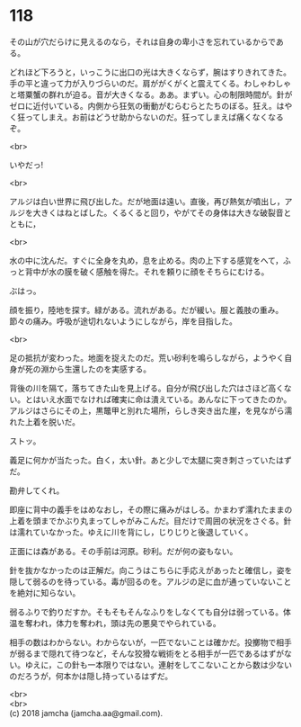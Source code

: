 #+OPTIONS: toc:nil
#+OPTIONS: \n:t

* 118

  その山が穴だらけに見えるのなら，それは自身の卑小さを忘れているからである。

  どれほど下ろうと，いっこうに出口の光は大きくならず，腕はすりきれてきた。手の平と違って力が入りづらいのだ。肩ががくがくと震えてくる。わしゃわしゃと塔粟蟹の群れが迫る。音が大きくなる。ああ。まずい。心の制限時間が。針がゼロに近付いている。内側から狂気の衝動がむらむらとたちのぼる。狂え。はやく狂ってしまえ。お前はどうせ助からないのだ。狂ってしまえば痛くなくなるぞ。

  <br>

  いやだっ!

  <br>

  アルジは白い世界に飛び出した。だが地面は遠い。直後，再び熱気が噴出し，アルジを大きくはねとばした。くるくると回り，やがてその身体は大きな破裂音とともに，

  <br>

  水の中に沈んだ。すぐに全身を丸め，息を止める。肉の上下する感覚をへて，ふっと背中が水の膜を破く感触を得た。それを頼りに顔をそちらにむける。

  ぶはっ。

  顔を振り，陸地を探す。緑がある。流れがある。だが緩い。服と義肢の重み。節々の痛み。呼吸が途切れないようにしながら，岸を目指した。

  <br>

  足の抵抗が変わった。地面を捉えたのだ。荒い砂利を鳴らしながら，ようやく自身が死の淵から生還したのを実感する。

  背後の川を隔て，落ちてきた山を見上げる。自分が飛び出した穴はさほど高くない。とはいえ水面でなければ確実に命は潰えている。あんなに下ってきたのか。アルジはさらにその上，黒鼈甲と別れた場所，らしき突き出た崖，を見ながら濡れた上着を脱いだ。

  ストッ。

  義足に何かが当たった。白く，太い針。あと少しで太腿に突き刺さっていたはずだ。

  勘弁してくれ。

  即座に背中の義手をはめなおし，その際に痛みがはしる。かまわず濡れたままの上着を頭までかぶり丸まってしゃがみこんだ。目だけで周囲の状況をさぐる。針は濡れていなかった。ゆえに川を背にし，じりじりと後退していく。

  正面には森がある。その手前は河原。砂利。だが何の姿もない。

  針を抜かなかったのは正解だ。向こうはこちらに手応えがあったと確信し，姿を隠して弱るのを待っている。毒が回るのを。アルジの足に血が通っていないことを絶対に知らない。

  弱るふりで釣りだすか。そもそもそんなふりをしなくても自分は弱っている。体温を奪われ，体力を奪われ，頭は先の悪臭でやられている。

  相手の数はわからない。わからないが，一匹でないことは確かだ。投擲物で相手が弱るまで隠れて待つなど，そんな狡猾な戦術をとる相手が一匹であるはずがない。ゆえに，この針も一本限りではない。連射をしてこないことから数は少ないのだろうが，何本かは隠し持っているはずだ。

  <br>
  <br>
  (c) 2018 jamcha (jamcha.aa@gmail.com).

  [[http://creativecommons.org/licenses/by-nc-sa/4.0/deed][file:http://i.creativecommons.org/l/by-nc-sa/4.0/88x31.png]]
